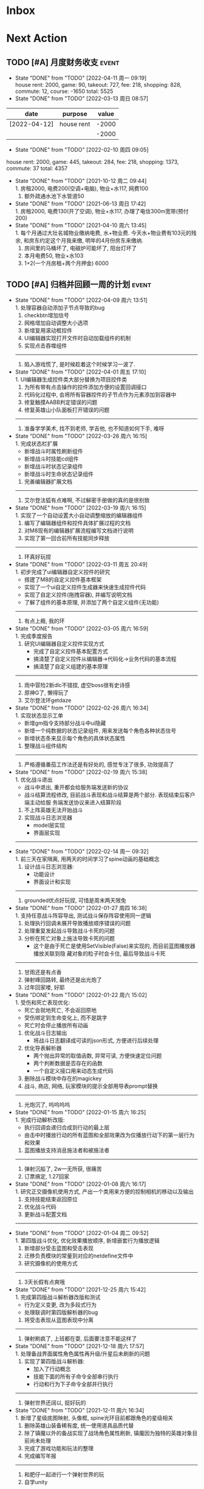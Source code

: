 #+STARTUP: INDENT LOGDONE OVERVIEW NOLOGREFILE LATEXPREVIEW INLINEIMAGES
#+AUTHOR: kirakuiin
#+EMAIL: wang.zhuowei@foxmail.com
#+LANGUAGE: zh-Cn
#+TAGS: { Live : date(d) event(e) shopping(s) }
#+TAGS: { State : future(f) }
#+TODO: TODO(t) SCH(s) WAIT(w@) DOING(i) | DONE(d) CANCELED(c@)
#+COLUMNS: %25ITEM %TODO %17Effort(Estimated Effort){:} %CLOCKSUM
#+PROPERTY: EffORT_ALL 0 0:25 0:50 1:15 1:40 2:05 2:30 2:55 3:20
#+OPTIONS: tex:t


* Inbox
* Next Action
** TODO [#A] 月度财务收支                                           :event:
DEADLINE: <2022-05-12 周四 23:00 +1m> SCHEDULED: <2022-05-12 周四 09:00 +1m>
:PROPERTIES:
:LOGGING: DONE(@)
:END:
- State "DONE"       from "TODO"       [2022-04-11 周一 09:19] \\
  house rent: 2000, game: 90, takeout: 727, fee: 218, shopping: 828, commute: 12, course: -1650
  total: 5525
- State "DONE"       from "TODO"       [2022-03-13 周日 08:57] \\
| date         | purpose    | value |
|--------------+------------+-------|
| [2022-04-12] | house rent | -2000 |
|              |            | -2000 |
#+TBLFM: @>$3=vsum(@2$3..@-1$3)
- State "DONE"       from "TODO"       [2022-02-10 周四 09:05] \\
house rent: 2000, game: 445, takeout: 284, fee: 218, shopping: 1373, commute: 37
total: 4357
- State "DONE"       from "TODO"       [2021-10-12 周二 09:44] \\
  1. 房租2000, 电费200(空调+电脑), 物业+水117, 网费100
  2. 额外疏通水池下水管道50
- State "DONE"       from "TODO"       [2021-06-13 周日 17:42] \\
  1. 房租2000, 电费130(开了空调), 物业+水117, 办理了电信300m宽带(预付200)
- State "DONE"       from "TODO"       [2021-04-10 周六 13:45] \\
  1. 每个月通过大壮名城物业缴纳电费, 水+物业费. 今天水+物业费有103元的残余, 和房东约定这个月我来缴, 明年的4月份房东来缴纳.
  2. 房间里的马桶坏了, 电磁炉可能坏了, 阳台灯坏了
  3. 本月电费50, 物业+水103
  4. 1+2(一个月房租+两个月押金) 6000
** TODO [#A] 归档并回顾一周的计划                                   :event:
DEADLINE: <2022-04-18 周一 23:00 ++1w> SCHEDULED: <2022-04-15 周五 18:00 ++1w>
:PROPERTIES:
:STYLE:    habit
:LOGGING: logrepeat DONE(@)
:LAST_REPEAT: [2022-04-09 周六 13:51]
:END:
- State "DONE"       from "TODO"       [2022-04-09 周六 13:51] \\
  1. 处理容器自动添加子节点导致的bug
  2. checkbtn增加信号
  3. 网格增加自动调整大小选项
  4. 新增复用滚动框控件
  5. UI编辑器实现打开文件时自动加载组件的机制
  6. 实现点击吞噬组件
  ----------------------
  1. 陷入游戏慌了, 是时候趁着这个时候学习一波了.
- State "DONE"       from "TODO"       [2022-04-01 周五 17:10] \\
  1. UI编辑器生成控件类大部分替换为项目控件类
  2. 为所有带有点击操作的控件添加方便的设置回调接口
  3. 代码化过程中, 会将所有容器控件的子节点作为元素添加到容器中
  4. 修复触摸AABB判定错误的问题
  5. 修复英雄山小队面板打开错误的问题
  ------------------------------------------------
  1. 准备学学美术, 找不到老师, 学吉他, 也不知道如何下手, 难呀
- State "DONE"       from "TODO"       [2022-03-26 周六 16:15] \\
  1. 完成状态栏扩展
     - 新增战斗时属性刷新组件
     - 新增战斗时技能cd组件
     - 新增战斗时状态记录组件
     - 新增战斗时生命状态记录组件
  2. 完善编辑器扩展文档
  ------------------------------------------------
  1. 艾尔登法狐有点难啊, 不过解密手册做的真的是很别致
- State "DONE"       from "TODO"       [2022-03-19 周六 16:15] \\
  1. 实现了一个自动设置大小自动调整缩放的编辑器组件
  2. 编写了编辑器组件和控件具体扩展过程的文档
  3. 对M8现有的编辑器扩展流程编写文档进行说明
  4. 实现了第一回合前所有技能同步释放
  ------------------------------------------------
  1. 环真好玩捏
- State "DONE"       from "TODO"       [2022-03-11 周五 20:49] \\
  1. 初步完成了ui编辑器自定义控件的研究
     - 搭建了M8的自定义控件基本框架
     - 实现了一个ui自定义控件生成器来快速生成控件代码
     - 实现了自定义控件(拖拽容器), 并编写说明文档
     - 了解了组件的基本原理, 并添加了两个自定义组件(无功能)
  ------------------------------------------------
  1. 有点上瘾, 我的环
- State "DONE"       from "TODO"       [2022-03-05 周六 16:59] \\
  1. 完成季度报告
  2. 研究UI编辑器自定义控件实现方式
     - 完成了自定义控件基本配置方式
     - 搞清楚了自定义控件从编辑器->代码化->业务代码的基本流程
     - 搞清楚了自定义组建的基本原理
  ------------------------------------------------
  1. 雨中冒险2新dlc不错捏, 虚空boss很有史诗感
  2. 原神G了, 懒得玩了
  3. 艾尔登法环getdaze
- State "DONE"       from "TODO"       [2022-02-26 周六 16:34] \\
  1. 实现状态显示工单
     - 新增gm指令支持部分战斗中ui隐藏
     - 新增一个纯数据的状态记录组件, 用来发送每个角色各种状态信号
     - 新增状态条来显示每个角色的具体状态属性
  2. 整理战斗组件结构
  ------------------------------------------------
  1. 严格遵循番茄工作法还是有好处的, 感觉专注了很多, 功效提高了
- State "DONE"       from "TODO"       [2022-02-19 周六 15:38] \\
  1. 优化战斗退出
     - 战斗中退出, 重开都会给服务端发送新的协议
     - 战斗结算流程修改, 目前战斗表现和战斗结算是两个部分. 表现结束后客户端主动给服
       务端发送协议来进入结算阶段
  2. 不上阵英雄无法开始战斗
  3. 实现战斗日志浏览器
     - model层实现
     - 界面层实现
  ------------------------------------------------
- State "DONE"       from "TODO"       [2022-02-14 周一 09:32] \\
  1. 前三天在家隔离, 用两天的时间学习了spine动画的基础概念
  2. 设计战斗日志浏览器:
     - 功能设计
     - 界面设计和实现
  ------------------------------------------------
  1. grounded优点好玩捏, 可惜是周末两天限免
- State "DONE"       from "TODO"       [2022-01-27 周四 16:38] \\
  1. 支持任意战斗阵容导出, 测试战斗保存阵容使用同一逻辑
  2. 处理执行回调未展开导致播放顺序错误的问题
  3. 处理重复发起战斗导致战斗卡死的问题
  4. 分析在死亡对象上施法导致卡死的问题
     - 这个是由于死亡是使用SetVisible(False)来实现的, 而目前蓝图播放器播放关联到隐
       藏对象的粒子时会卡住, 最后导致战斗卡死
  ------------------------------------------------
  1. 甘雨还是有点香
  2. 弹射峰回路转, 最终还是出光炮了
  3. 过年回家喽, 好耶
- State "DONE"       from "TODO"       [2022-01-22 周六 15:02] \\
  1. 受伤和死亡表现优化:
     - 死亡会就地死亡, 不会返回原地
     - 受伤绑定到生命变化上, 而不是跳字
     - 死亡时会停止播放所有动画
  2. 优化战斗日志输出
     - 将战斗日志翻译成可读的json形式, 方便进行后续处理
  3. 优化导表解析器
     - 两个抛出异常的取值函数, 异常可读, 方便快速定位问题
     - 两个判断数据是否存在的函数
     - 一个自定义接口用来动态生成代码
  4. 删除战斗模块中存在的magickey
  5. 战斗, 商店, 网络, 玩家模块的提示全部用导表prompt替换
  ------------------------------------------------
  1. 光炮沉了, 呜呜呜呜
- State "DONE"       from "TODO"       [2022-01-15 周六 16:25] \\
  1. 完成行动解析改版:
     - 执行回调会递归合成到行动的最上层
     - 由击中时播放行动的所有蓝图和全部效果改为仅播放行动下的第一层行为和效果
  2. 蓝图播放支持消息施法者和被施法者
  ------------------------------------------------
  1. 弹射沉船了, 2w一无所获, 很痛苦
  2. 订票搞定, 1.27回家
- State "DONE"       from "TODO"       [2022-01-08 周六 16:17] \\
  1. 研究正交摄像机使用方式, 产出一个类用来方便的控制相机的移动以及输出
  2. 支持技能结束返回原位
  3. 优化战斗代码
  4. 更新战斗配置文档
  ------------------------------------------------
- State "DONE"       from "TODO"       [2022-01-04 周二 09:52] \\
  1. 第四版战斗优化, 优化效果播放顺序, 新增嵌套行为播放逻辑
  2. 新增部分受击蓝图和受击表现
  3. 迁移负责模块的常量到对应的netdefine文件中
  4. 研究摄像机的使用方式
  ------------------------------------------------
  1. 3天长假有点爽哦
- State "DONE"       from "TODO"       [2021-12-25 周六 15:42] \\
  1. 完成第四版战斗解析器改版和测试
     - 行为定义变更, 改为多段式行为
     - 处理联调时第四版解析器的bug
  2. 将受击表现从蓝图表现中分离
  ------------------------------------------------
  1. 弹射刷疯了, 上班都在耍, 后面要注意不能这样了
- State "DONE"       from "TODO"       [2021-12-18 周六 17:57] \\
  1. 处理备战界面属性角色属性再升级/升星后未刷新的问题
  2. 实现了第四版战斗解析器:
     - 加入了行动概念
     - 技能下面的所有子命令全部串行执行
     - 行动和行为下子命令全部并行执行
  ------------------------------------------------
  1. 弹射世界还阔以, 挺好玩的
- State "DONE"       from "TODO"       [2021-12-11 周六 16:34] \\
  1. 新增了星级底图映射, 头像框, spine光环目前都跟角色的星级相关
  2. 删除英雄山装备稀有度, 统一使用道具品质代替
  3. 除了镇魔以外的备战实现了战场角色属性刷新, 镇魔因为独特的英雄对象目前尚未处理
  4. 完成了游戏功能和玩法的整理
  5. 完成编写年报
  ------------------------------------------------
  1. 和肥仔一起进行一个弹射世界的玩
  2. 自学unity
  ------------------------------------------------
- State "DONE"       from "TODO"       [2021-12-04 周六 15:55] \\
  1. 给所有带有品质的装备, 道具增加底图, 并根据品质变色
  2. 给英雄对象添加光环, 根据英雄的稀有度绝对表现
  3. spine编辑器扩充光环编辑
  4. 完成代码模块整理
  ------------------------------------------------
  1. 读完了基金, 投资观与实践
  2. 完成了小狗钱钱的读后感
  ------------------------------------------------
- State "DONE"       from "TODO"       [2021-11-27 周六 16:47] \\
  1. 新增一个拖拽容器, 使用拖动来各个角度浏览容器内元素
  2. 英雄山章节地图支持拖拽浏览
  3. 英雄山章节地图支持拖拽进度保存
  4. 战斗解析支持被动技能喊招
  5. 修复战斗解析器重新登陆导致版本错误的bug
  ------------------------------------------------
  1. 投资基金是一件长期的事, 持有的越长, 风险越低
  ------------------------------------------------
- State "DONE"       from "TODO"       [2021-11-20 周六 17:00] \\
  1. 完成了行为协议嵌套解析功能
     将中序发送的行为协议转为前序并在客户端执行
     1. 完成了怒气表现客户端的接入
        - 删除旧版怒气协议, 更新新版生命状态协议, 追加技能计数协议
        - 命令解析器和组件支持怒气表现
     2. 优化行为之间判断处理代码, 优化跳过战斗报错问题
     ------------------------------------------------
     1. <小狗钱钱>读完之后受益匪浅, 下周三必须写一个总结
     ------------------------------------------------
     1. 必须要做一个理财计划了, 不然财产贬值太快了, 必须想一个能在睡觉的时候都能赚钱的办法
     2. 想要学口琴, 必须尽快开始
- State "DONE"       from "TODO"       [2021-11-13 周六 16:24] \\
  1. 完成了第三版战斗解析器
     - 下一个行为回同之前所有的未完成行为进行比较, 根据对应的规则决定执行时间
     - 行为末尾的状态表现协议会被合并到行为结束的回调之中
  2. 设计行为嵌套解析树的逻辑
     - 目前行为协议会带有一个字段来表明自己是行为前还是行为后
     - 服务端以中序发送, 客户端最后输出一个先序的行为列表
     - 整体结构非常类似于UI树, 前子行为列表-自身行为-后子行为列表
  ------------------------------------------------
  ------------------------------------------------
- State "DONE"       from "TODO"       [2021-11-08 周一 09:09] \\
  1. 特殊处理网络协议中iOrder为0的情况, 这种情况代表施法者是状态本身
  2. 初步实现了新版的协议解析器, 主要有以下变化:
     - 每个命令的操作封装到类本身
     - 取消同步命令和异步命令, 默认所有命令都是按序执行
     - 表现命令会同前一个命令根据一套特殊规则计算播放间隔
     - 喊招命令会根据ui数据决定相对第一个行为的提前播放时间
  ------------------------------------------------
  1. 周末吃多了, 吃了一个披萨加一份意面, 太贵了, 立贴为证, 这是最后一次
  ------------------------------------------------
- State "DONE"       from "TODO"       [2021-11-01 周一 10:46] \\
  1. 支持测试战斗进度条拖动, 目前的方案是使用一个额外的组件来和解析器共用解析列表,
     每当拖动时, 快速执行从战斗开始到当前点的指令. 到当前时间点在按照正常表现播放.
  2. 处理布阵界面的显示和配置不同步的bug
  3. 编写年度总结, 完成年度面谈
  4. 编写战斗模块协议到表现的文档
  ------------------------------------------------
  1. 居然和半斤打魔兽打了个1:1, 我是没想到的
  ------------------------------------------------
  1. 邪恶铭刻, 完美的解密卡牌游戏, 毋庸置疑的2021年度独立游戏冠军
- State "DONE"       from "TODO"       [2021-10-25 周一 09:11] \\
  1. 实现了一个新的战斗进度组件用来控制战斗命令的执行进度, 不过由于尚未支持从开始到
     拖动位置的快速执行功能, 导致如果战斗中存在战斗状态的添加和删除, 拖动会导致异常
  2. 实现了一个新的布局组件用来支持战斗阵容的导入和导出. 目前仅对测试战斗做了适配,
     使测试战斗可以导出阵容信息供他人复现阵容
  3. 将服务端发送的网络协议以可读的形式输出至文件, 供开发和测试分析既能表现
  4. 编写了部分年度总结的内容
  ------------------------------------------------
  1. 到车店换胎, 顺便把碟刹片和外胎全换了, 车店老板提醒我一定要把胎的气压加到60以
     上, 之前的胎压太低了
  2. 房东提醒我把车放到楼下, 不要影响消防通道, 有没有折中的解决办法呢?
  ------------------------------------------------
  1. 突然发现公司的枪火重生可以领两个激活码, 我直接感恩戴德
- State "DONE"       from "TODO"       [2021-10-16 周六 15:15] \\
  1. 完成了战斗优化:
     * 拆分prewar和atwar
     * 实现一套默认的client, 并优化其他战斗的代码
  2. 完成了战斗指令优化:
     * 将多个packer改为单个packer
     * 新增group接口实现之前多packer的功能
  3. 调整英雄模型比例:
     * 新增waruidata读取战斗相关的ui数据, 挂在client下
     * prewar和atwar分别实现CWarriorBody从而实现采用不同模型
     * debug_war目前虽然使用prewar的模型, 但是还要播放atwar的特效, 以后可能会有问题
  4. 实现战斗胜利动画播放:
     * 新增IDelay实现延时
     * 调用spine动画的'Cheer'实现庆祝动画
  ------------------------------------------------
  1. 部门聚餐(第三次西域胡杨)
  2. 领取社保卡
  ------------------------------------------------
  1. 车胎彻底寄了, 补胎时车上的钉子还给大拇哥扎了个孔, 哭哭了. 换胎!!
- State "DONE"       from "TODO"       [2021-10-09 周六 16:15] \\
  1. 完成了深入理解cocos2dx的阅读计划
  2. 整合了各个战斗的英雄选择框, 并使用pubtask优化其加载性能
  3. 删除了不再使用的战斗代码和模型层的战斗模型, 并将引用它的相关代码进行了重构和修改
  ------------------------------------------------
  1. 老妈走了, 感觉空荡荡的, 需要缓缓
  ------------------------------------------------
  1. 感觉有点无聊, 原神
- State "DONE"       from "TODO"       [2021-09-30 周四 18:04] \\
  1. 迁移多队战斗代码
     - [X] 模型层迁移优化
     - [X] 多队基本界面
     - [X] 多队选择界面
     - [X] 小队配置界面
     - [X] 导表数据解析
     - [X] 服务端战斗接入
     - [X] 战斗界面
  2. 完成我所理解的cocos2d-x 第十一到十三章的学习
  ------------------------------------------------
  ------------------------------------------------
  1. 8天结束了, 国庆了好耶
- State "DONE"       from "TODO"       [2021-09-26 周日 20:47] \\
  1. 学习pub代码
     - publogmgr
     - pubsafemodule
     - pubaccessdat
     - pubqrcode
     - pubaccount_extension
     - pubtest1_black
  2. 迁移多队战斗代码
     - [X] 模型层迁移优化
     - [X] 多队基本界面
     - [X] 多队选择界面
     - [X] 小队配置界面
     - [X] 导表数据解析
  3. 完成我所理解的cocos2d-x 第八到十章的学习
  ------------------------------------------------
  ------------------------------------------------
  1. 连续上8天, 痛苦面具
- State "DONE"       from "TODO"       [2021-09-19 周日 19:24] \\
  1. 增加了两个新的热键方便开发
     - 重载代码: 通过比较pyc和py的最后修改时间, 来reload代码, 避免重新启动游戏, 节省时间
     - 接入netprint模块: 可视化网络协议收发
  2. 学习pub代码
     - pubonlineupdate
     - publockfile
     - pubbigdata
     - pubnotch
     - pubconfirmbox
     - pubshenhe_new
     - pubpingqueue
  3. 迁移多队战斗代码
     - [X] 模型层迁移优化
     - [X] 多队基本界面
     - [X] 多队选择界面
  4. 完成我所理解的cocos2d-x 第七章的学习
  ------------------------------------------------
  ------------------------------------------------
  1. 啊, 无限的限电把时间搞乱了, 3天的中秋成了一天了, 麻了
- State "DONE"       from "TODO"       [2021-09-11 周六 15:27] \\
  1. 处理了补丁的外链部分没有差异的问题
     原因: 这个是由于代码里的外链版本和代码的版本是独立的, 无论检出什么版本的代码
     外链永远都是最新的
     方案: 将代码和外链检出到一个新的svn目录, 这个目录相当于去掉了外链. 然后以这个
     目录的不同版本最为制作补丁的基础
  2. 学习pub代码
     - publink
     - pubnetprint
     - pubinternational
     - pubairtest
     - pubvshop
     - pubkeyboard
  3. 规范模块重启代码
     为所有模块内存在全局变量的模块增加了两个接口:
     - OnRestartClear
     - OnReLoginReset
     用来在重启/重登时还原环境
  4. 完善m8delegate
  5. 学习《我所理解的cocos2d-x》 5-6章
  ------------------------------------------------
  1. 上头了, 满命雷神, 但我不后悔QWQ
  ------------------------------------------------
  1. 在公司不要连wifi, 外网机只用来查资料, 切记切记
- State "DONE"       from "TODO"       [2021-09-04 周六 15:56] \\
  1. 完成了开发版本补丁工具链的制作
     - 平台补丁号同步脚本
     - 本地补丁创建脚本
     - 外网版本号及补丁信息脚本
     - 提交了同步提升版本号的持续集成任务
  2. 初步优化了m8的启动逻辑
     将启动过程拆分为:
     - 游戏环境初始化
     - 项目环境初始化
     - 登陆环境初始化
  3. 阅读了《我所理解的cocos2d-x》2-4章
  ------------------------------------------------
  ------------------------------------------------
  1. 工作环境严肃起来喽, 午休变短了
- State "DONE"       from "TODO"       [2021-08-28 周六 16:47] \\
  1. 完成了英雄山战斗根据总战力跳过战斗阶段的需求
     - 主要工作量在于根据新的战斗力求值公式计算敌方的战斗力(己方由服务器计算)
  2. 补丁制作流程相关
     - 理清了构建机制作补丁的全部流程, 并实现了一个本地构建的脚本
     - 创建了ios和android的持续交付补丁构建工程
     - 申请了外网版本控制svn目录(尚未审批完毕)
  3. 阅读了《我所理解的cocos2d-x》前两章
  ------------------------------------------------
  1. 双人成行真的不错, 虽然有点小贵, 但是游戏性拉满了
  ------------------------------------------------
  1. 这周周四上班读了一天的小说, 有点不应该
- State "DONE"       from "TODO"       [2021-08-21 周六 16:02] \\
  1. 完成了基础商店功能的制作
  2. 完成了对货币协议的拆分
  3. 在ui公共组件新建了两个组件, 并使用其优化了部分之前的代码
     - uisort: 支持对类滚动框的ui容器控件进行排序
     - radiobutton: 支持点击范围检测的radiobutton(继承自公共组件)
  4. 修复了英雄山背包因为英雄信号改动导致的同步失效问题
  5. 看完了代码整洁之道
  ------------------------------------------------
  1. apex出了传家宝, 大概470箱左右, 泪目, 果然我是非洲人
  2. 机器人的拳套还是好康的
  ------------------------------------------------
  1. 可惜没有早点看到代码整洁之道, 之前写的很多代码在可读性上有很大的欠缺, 对测试
     也没有太注意
- State "DONE"       from "TODO"       [2021-08-15 周日 09:03] \\
  1. 完成了新的英雄山英雄背包工单
  2. 完成了给队友的英雄山英雄穿戴装备的功能
  3. 完成了代码整洁之道十一到十六章的学习
  4. 确认了基础商店功能的需求, 初步设计了模型层, 实现了部分模型层代码
  ------------------------------------------------
  1. 原神进入长草期了, G
  2. 杀戮尖塔空洞骑士mod还蛮好玩的
  ------------------------------------------------
  1. 如何维护一个类只有一个功能(SRP)是一个听起来很容易但做起来却不简单的事情
- State "DONE"       from "TODO"       [2021-08-07 周六 16:54] \\
  1. 完成了普通英雄分解的工单
  2. 完成了优化删除的工单
  3. 优化了点击自消失气泡的自动调节大小的逻辑
  4. 调整了英雄星级的显示模式
  5. 确认了英雄山英雄和界面重构的需求, 实现了英雄显示页面
  6. 完成了代码整洁之道四到十章的学习
  ------------------------------------------------
  1. Apex钻石屁好漂亮, 好耶, 就是玩的时候一直坐牢
  ------------------------------------------------
  1. 仔细看了下代码整洁之道, 现在不在无脑注释了, 函数也要尽可能短
- State "DONE"       from "TODO"       [2021-07-31 周六 18:02] \\
  1. 完成了ui控件(ghosttouch, cnode, text)的学习
  2. 完成了组队信息同步的功能
     - 将除了专属装备以外的全部对全局英雄管理器的引用全部消除, 改为直接传入英雄对象
     - 新增了多个用于刷新队友状态信息的信号
     - 实现了删除/增加宠物动态影响英雄选择框的功能
     - 修复了组队车轮战隐藏的bug, 一场战斗结束后战场序号没有正确切换
  3. 完成了代码整洁之道前三章的学习
  ------------------------------------------------
  1. 死亡搁浅没玩, 沉迷原神
  2. apex周末可以进行一个钻石的上
  ------------------------------------------------
  1. 在mvc的实践上还是存在一些问题, 没有深刻理解, 后面改正
- State "DONE"       from "TODO"       [2021-07-24 周六 15:20] \\
  1. 完成了英雄升星工单:
     - 由于按钮存在多种状态, 使用状态机来表示按钮状态转换
     - 由于升星的临时数据不需要持久化, 所有由view层创建model对象而不是创建一个全局对象
  2. 优化了网络层:
     - 现在所有收发数据在底层有完备的log, 不需要在自己添加log了
     - 增加了一个客户端发包的装饰器, 如果参数一一对应可以大大减少代码量
  3. 完成了《python91》的学习
  ------------------------------------------------
  1. 第二次西域胡杨聚餐, 这次吃的还行, 羊腿还是觉得太羴了, 吃不了
  2. 这周把蓝牙耳机都丢了, g了, 不过耳机已经服役蛮久了, 可以考虑换掉
  3. 史莱姆牧场完结, 接下来准备开始玩死亡搁浅
  ------------------------------------------------
- State "DONE"       from "TODO"       [2021-07-17 周六 17:00] \\
  1. 完成了英雄背包的优化工作, 采用了新的排序规则对英雄动态排序
     - 采用以字典缓存池CycleMgr来缓存滚动列表里item的ui, 有效提高了性能
     - 目前在第一次加载还是稍微优点卡顿, 后续可以优化
  2. 完成了对UI编辑器的基本属性的学习, 并产出文档
  3. 这周《python91建议》阅读了15章
  ------------------------------------------------
  1. 时空之帽通关, 有趣的箱庭跳跃游戏
  2. 进行一个原神的体验
  ------------------------------------------------
  1. 这周不知怎么的感觉没时间读91了
- State "DONE"       from "TODO"       [2021-07-10 周六 16:39] \\
  1. 完成了添加/删除英雄时在英雄界面的信号处理, 不过目前存在以下问题:
     - 当英雄过多之后, 每一次追加新英雄都会导致严重的卡顿
     - 英雄过多后, 打开英雄界面也会有非常严重的卡顿
     - 使用gm指令增加的英雄没有按顺序插入
  2. 完成了英雄山组队章节按进度刷新, 按赛季随机选择位置的工单
     - 新增英雄山章节的两个可配置子表
     - 将以前的数据控件配置坐标改为创建章节ui文件设置, 可视化和编辑更加方便
     - 现在英雄山组队章节会按照进度在地图上刷出, 每次刷出时在若干个随机位置刷新章节
       入口图标, 但是每个赛季随机的结果必须保持一致, 目前采用random.seed(x)实现
       进度阈值和刷新数量均由导表控制
  3. 完成了《python91建议》30章-60章的阅读
  ------------------------------------------------
  1. muse dash, 第一次玩音游感觉还不错, 8分
  2. braid, 大结局的倒带还是很有新意的, 谜题设计很巧妙, 找星星不看攻略我是想不到的, 9分
  3. 漫野奇谭通关, 和为了吾王很像, 魔法系统念合很有趣, 8分
  ------------------------------------------------
  1. 这周食堂恢复正常了, 单人人也太多了吧, 麻了麻了
- State "DONE"       from "TODO"       [2021-07-03 周六 17:19] \\
  1. 继续完成上周未完成的组件实现工作 [100%]
     - [X] 三队战斗组件实现
     - [X] 英雄山组件实现
     - [X] 竞技场组件实现
     - [X] 配置关卡组件实现
  2. 调整所有调用战斗模型接口的调用代码
  3. 新的本地文件模型
     - 按照每个关卡根据关卡id各自存储自己的配置, 配置关卡, 测试关卡属于此类
     - 所有3v3共享一套阵容, 5v5同理, 英雄山, 主线属于此类, 这种一般用于线性关卡
  4. 文档输出, 新战斗模块讲解以及扩展教程
  5. 完成了《python91建议》前30章的阅读
  ------------------------------------------------
  1. 电脑的前置usb的两个接口中有一个无效, 已经破案了, 就是它的机箱线缆坏了,
     商家新发的线在废了九牛二虎之力安装之后一切正常了
  2. 音响, rgb显卡支架和皮卡丘魔方插座已经安排上了
  ------------------------------------------------
  1. 这个主机拆来拆去有点烦, 不过应该已经差不多搞定了
  2. bios开了pbo感觉没什么提升, 是我的错觉吗
- State "DONE"       from "TODO"       [2021-06-26 周六 15:58] \\
  1. 本周主要的工作为重构战场模型, 主要完成了以下几点:
     * 完成了对新的战场模型的设计
       新的战场模型现在是一个容器, 接口转发给其下的4个组件:
       - 关卡模型组件 :: 对关卡对象的抽象
       - 规则模型组件 :: 对战场规则对象的抽象
       - 战场模型组件 :: 对在战场上的单位的抽象
       - 本地模型组件 :: 对布局信息存储的抽象
       还有一个不属于战场模型管理的组件, 怪物模型组件, 这个是对怪物数据的抽象.
       这5个组件提供了不完整的默认实现, 子类通过继承和注册, 可以根据玩法类型动态创
       建每个玩法需要的组件对象. 通过拼接自己玩法的5个组件可以实现在不影响其他玩法
       的情况下增加新的玩法, 实现了解耦.
     * 实现进度 [100%]
       - [X] 基础组件类和战场模型
       - [X] 基础关卡组件实现
       - [X] 不影响当前游戏的新组件适配代码
  ------------------------------------------------
  1. 正式转正, 好耶. 而且没开让人尴尬的转正报告会议(主要是阐述核心价值观有点尬)
  2. 因为转正, 所以每日日报也不需要在写了, 好耶
  3. 电脑彻底组装完毕. 桌子底部线缆收纳, 键帽替换, 鼠标贴纸, 主机rgb同步都搞定了
  4. 完成了游戏编程模式的学习, 下周开始学习《python91个建议》
  ------------------------------------------------
  1. 组装的rgb主机有点好看, 成就感满满
- State "DONE"       from "TODO"       [2021-06-20 周日 09:31] \\
  1. 完成了组队车轮战
     由于在一开始设计的时候已经考虑到组队的情况, 基本的框架已经构造好了, 所以整体来
     说还是比较容易的. 主要实现点在于:
     - 组队英雄选框, 需要在服务器获取所有宠物的列表, 并根据玩家的序号随时同步切换选
       框
     - 组队车轮战和组队英雄山逻辑融合, 因为英雄山团队关卡就是组队车轮战, 所以还需要
       将现有的英雄山关卡和组队车轮战融合成一个
     - 效率优化, 进入战斗后不再关闭战斗布局界面而是隐藏起来, 因为大概率还会自动进入
  2. 完成了转正报告
  ------------------------------------------------
  1. 618疯狂大出血, 买了一堆零件开始装机
  2. 装机装了一天, 还是不太熟练, 毕竟是第一次, 以后就游刃有余了
  3. 小区办理门禁卡20元
  4. 为同事庆生, 请他吃了顿烧烤
  ------------------------------------------------
  1. 不小心把耳机弄丢了一个, 一定要小心呀
- State "DONE"       from "TODO"       [2021-06-11 周五 17:11] \\
  1. 完成了多益第二季度的季度报告
  2. 完成了多益的转正自评(网页版)
  3. 完成了单人多队的工单
     1. 重构了战斗布局界面, 将若干个子界面设置为可以动态替换的类型, 方便扩展
     2. 英雄选框直接抽出来做了一个基类, 多队战斗继承后重载一个接口完成了多队共享英雄选择状态的需求
     3. 战斗结束和暂停页面多队都实现了子类, 通过战斗布局界面的设置子界面接口完成功能跳转
     4. 战斗状态传递通过逻辑层提供的接口完成
     5. 一场战斗结束后逻辑层会发送在场单位的状态, 通过这个状态设置下一场胜利方单位的在场状态
  ------------------------------------------------
  1. 安装了电信300m宽带, 处理了宽带光衰的问题
  ------------------------------------------------
  1. 这周学习任务完成的还行, 只缺了一天
  2. 感觉自己apex又变菜了, 蚌埠住了
- State "DONE"       from "TODO"       [2021-06-06 Sun 23:55] \\
  1. 本周在实现单人多队战斗，截止到今天完成60%
     1. 主要工作点:
        1. 多队战斗的设计和建模(单人和组队)
        2. 如何在尽可能在不破坏原有代码结构的情况下增加多队战斗功能
           1. 界面上选择在当前界面上覆盖一层多队战斗界面而不是直接修改战斗界面
           2. 重构了模型层设置关卡的逻辑, 尽可能将各个玩法抽离, 目前还有部分耦合, 不过已经可以在不修改
              其他函数的情况下增加多队的功能
           3. 界面层和模型层一样做了类似的重构
        3. 小队拖动功能的合理实现
     2. 主要待实现点:
        1. 布局界面英雄选框在各个小队之间共享状态
        2. 战斗布局时上场英雄和战斗进行时显示数据不匹配
        3. 不同回合间英雄生命值状态的传递
        4. 战斗结束或中断时的处理
  ------------------------------------------------
  1. 办理了电信300m宽带, 129每月, 还未安装
  2. 每天开空调睡觉, 电费上涨100%
  ------------------------------------------------
  1. 工作的时候就工作, 玩的时候就玩, 不要边工作边玩, 弄的两边都不尽兴
- State "DONE"       from "TODO"       [2021-05-29 周六 16:22] \\
  1. 支持服务器外测服和真机连接外测服
  2. 处理ios真机包首登无网络配置弹窗问题
  3. 为ios和android真机包添加图标
  4. 为英雄详情界面的几个按钮增加描述性弹框
  5. 完成了临时组队功能
  6. 处理了buff图标没有正确更新,移除的bug
  7. 简单学习了ui编辑器的动画功能
  ------------------------------------------------
  ------------------------------------------------
  1. 这周制作需求比较忙, 读书任务有几天没进行, 以后还是要抽时间来读
- State "DONE"       from "TODO"       [2021-05-23 周日 22:02] \\
  1. 完成了大量m8界面优化相关的工单
  2. 将英雄山部分接入网络协议
  3. 实现了显示服务器时间的功能
  ------------------------------------------------
  1. 接种了第二针新冠疫苗
  2. 购买了工学椅, 升降桌还有一些其他杂物, 家具置办齐全
  ------------------------------------------------
  1. 这周接种疫苗之后当晚就去吃了海鲜烧烤, 导致腹泻发烧, 要注意
- State "DONE"       from "TODO"       [2021-05-16 周日 23:32] \\
  1. 完成了客户端本地文件读取容错处理
  2. 完成了ios和android平台真机包的制作
  ------------------------------------------------
  ------------------------------------------------
  1. 这周没完成读书的任务, 下周注意
- State "DONE"       from "TODO"       [2021-05-09 周日 10:11] \\
  1. 完成了英雄山模块
  2. 完成了英雄山模块的GM功能
  3. 结局了导表生成器会将所有纯数字字符串改为数字的bug(动态替换json.Encoder解析模块)
  4. 完成了org-mode的学习
  ------------------------------------------------
  1. 公司给内网机配备了青轴机械键盘, 不用买了
  2. 把老家的书籍和switch配件
  ------------------------------------------------
- State "DONE"       from "TODO"       [2021-05-02 Sun 23:07] \\
  1. 简单学习了PMGO系统的用法
  2. 完成了神武手游客户端教程的问题总结
  3. 系统的学习了m8项目的逻辑层代码和部分战斗代码
  4. 学习了导表工具的基本用法并完成了英雄山导表的制作
  5. 完成了英雄山界面和模型的设计与实现
  ------------------------------------------------
  1. 让妈妈把游戏配件和书籍邮寄过来
  ------------------------------------------------
- State "DONE"       from "TODO"       [2021-04-25 周日 20:54] \\
  1. 学习了客户端常用功能(Functor, io等)
  2. 学习了调试工具的使用方法
  3. 完成了大作业(结合了全面学到的很多知识, ui控件, mvsn, 观察者等等)
  4. 完成了对Cocos2d摄像机渲染顺序的深入学习
  5. 完成了在线更新的学习
  ------------------------------------------------
  1. 接种了第一针新冠疫苗
  2. 和部门同事聚餐(新疆菜)
  ------------------------------------------------
- State "DONE"       from "TODO"       [2021-04-17 周六 23:21] \\
  1. 学习UI基础, 完成了UI大作业
  2. 学习UI制作经验分享
  3. 学习代码设计, 学会了plantuml类图和时序图的语法, 完成了mvsn作业
  4. 学习了基本资源类型(Sprite3d, Particle3d, 等等)
  5. 学习了文本链接和导表的用法, 完成了导表作业
  ------------------------------------------------
  1. 打扫了新的公寓, 弄得比较干净了
  ------------------------------------------------
- State "DONE"       from "TODO"       [2021-04-11 周日 19:36] \\
  1. org-mode大概学了50%左右, 确实是一个重量级的GTD工具
  2. 完成了利为引擎的所有小作业
  3. 完成了一部分UI编程的作业
  ------------------------------------------------
  1. 顺利搬家到大壮名城, 离公司很近
  2. 家具基本置办齐全, 电脑相关的东西以后再考虑
  ------------------------------------------------
- State "DONE"       from "TODO"       [2021-04-04 周日 19:35] \\
  1. 对使用org-mode进行gtd进行了较为充分的学习, 基本掌握了用法.
  2. 重新读了一遍《python核心编程》, 加深了对py一些基本概念的理解.
  3. 完成了python的入职考试, python150题.
  4. 初步学习了一下利为引擎, 当然除了开始的几章还有例子可以参考, 后面写的太简略了.
  ------------------------------------------------
  1. 自行车从家里邮过来之后组好, 送到车店保养.
  ------------------------------------------------
** TODO [#A] 每月报告及归档                                         :event:
DEADLINE: <2022-04-30 周六 23:00 ++1m> SCHEDULED: <2022-04-30 周六 09:00 ++1m>
:PROPERTIES:
:STYLE:    habit
:LOGGING: logrepeat DONE(@)
:LAST_REPEAT: [2022-04-01 周五 17:26]
:END:
- State "DONE"       from "TODO"       [2022-04-01 周五 17:26] \\
  工作上:
  1. 编写季度报告
  2. 编写UI编辑器计划
  3. 战斗优化:
     - 第一回合前所有角色同时施法
     - 无敌盾物伤魔伤统一为伤害免疫
  4. 实现战斗中状态信息面板:
     - 实时显示状态, 属性, 法宝状态, 技能cd
  5. 完成UI编辑器自定义控件和组件研究
     - 新增新控件拖拽容器
     - 新增组件自动缩放
  6. 全部公共UI控件替换为项目控件
  7. 可点击对象接口优化
  8. 代码化过程中自动将容器子节点设置为元素
  生活上:
  1. 住房合同续租一年
  2. 法环法狐双开花
  3. 代码之外读完了
- State "DONE"       from "TODO"       [2022-02-28 周一 13:22] \\
  工作上:
  1. 学习了spine的基础概念
  2. 处理工单, 优化战斗退出, 战斗奖励和战斗结束拆分
  3. 处理工单, 开始战斗限制, 不上阵英雄无法开始战斗
  4. 实现战斗日志浏览器, 以一种更加方便的方式来浏览战斗导出的日志
  5. 处理工单, 优化状态显示, 新增状态面板来显示战斗中角色的具体状态
  生活上:
  1. 读完了穷爸爸, 富爸爸
:LOGBOOK:
CLOCK: [2022-03-01 周二 13:23]--[2022-03-01 周二 13:48] =>  0:25
CLOCK: [2022-03-01 周二 11:31]--[2022-03-01 周二 11:56] =>  0:25
CLOCK: [2022-03-01 周二 11:01]--[2022-03-01 周二 11:26] =>  0:25
CLOCK: [2022-03-01 周二 10:20]--[2022-03-01 周二 10:45] =>  0:25
CLOCK: [2022-03-01 周二 09:50]--[2022-03-01 周二 10:15] =>  0:25
CLOCK: [2022-02-28 周一 17:28]--[2022-02-28 周一 17:53] =>  0:25
CLOCK: [2022-02-28 周一 16:58]--[2022-02-28 周一 17:23] =>  0:25
CLOCK: [2022-02-28 周一 16:28]--[2022-02-28 周一 16:53] =>  0:25
CLOCK: [2022-02-28 周一 15:39]--[2022-02-28 周一 16:04] =>  0:25
CLOCK: [2022-02-28 周一 15:04]--[2022-02-28 周一 15:29] =>  0:25
CLOCK: [2022-02-28 周一 14:34]--[2022-02-28 周一 14:59] =>  0:25
CLOCK: [2022-02-28 周一 14:04]--[2022-02-28 周一 14:29] =>  0:25
CLOCK: [2022-02-28 周一 13:20]--[2022-02-28 周一 13:45] =>  0:25
:END:
- State "DONE"       from "TODO"       [2022-01-27 周四 16:46] \\
  工作上:
  1. 研究2D摄像机使用方式并输出摄像机组件
  2. 本地存储采用localsave
  3. 支持战士释放技能结束后如果不在原位自动返回原位
  4. 行动触发顺序改版, 由一次性触发改为分层次触发
  5. 优化代码里的magic key
  6. prompt提示信息配置导表
  7. 优化战斗日志输出, 改为json形式
  8. 死亡和受伤表现优化, 死亡会停止所有行为并在原地死亡, 受伤只会在闲置或受伤状态下
     丢失生命时触发
  9. 支持任意战斗阵容导出(仅支持配置, 角色数值目前无法导出)
  10. 处理若干导致战斗卡死的问题
  生活上:
  1. 学习代码之外
  2. 弹射把血压拉满了, 差点被气死
- State "DONE"       from "TODO"       [2021-12-30 周四 20:25] \\
  工作上:
  1. 优化第三版战斗表现, 死亡时不会播放行为
  2. 处理备战界面属性不会刷新的问题
  3. 新增根据光环显示不同效果的光环控件, 并加入到编辑器进行编辑
  4. 新增几个ui映射来处理不同道具使用不同底图, 边框
  5. 将英雄山装备稀有度修改为道具品质
  6. 新增拖拽控件, 用来管理容器内节点, 使其可以任意方向拖拽
  7. 实现战斗中播放法宝激活效果
  8. 编写年报
  9. 实现第四版战斗解析
  10. 第四版战斗优化, 优化效果播放顺序, 新增嵌套行为播放逻辑
  11. 将受击表现从蓝图击中信号触发分离, 改为由受击指令触发
  12. 新增部分受击蓝图和受击表现
  13. 迁移负责模块的常量到对应的netdefine文件中
  生活上:
  1. 阅读完 <解读基金, 我的投资观与实践>
  2. 弹射世界还不错哦, 挺好玩的
- State "DONE"       from "TODO"       [2021-11-30 周二 20:55] \\
  工作上:
  1. 实现了一套新的战斗解析器和战斗打包，通过每个行为的前摇后摇来控制播放顺序
  2. 解决了嵌套行为解析问题
  3. 接入了怒气系统表现
  4. 编写战斗系统文档
  生活上:
  1. 读完小狗钱钱
- State "DONE"       from "TODO"       [2021-11-01 周一 11:30] \\
  工作上:
  1. 完成了《我所理解的cocos2dx》的学习
  2. 删除了旧战斗模块的代码
  3. 战斗及战斗指令, 战斗表现优化
  4. 为测试战斗添加了战斗记录导入导出功能
  5. 实现输出可读的服务器战斗协议记录的功能
  6. 实现了测试战斗的战斗进度控制组件
  7. 完成了年度总结和年度面谈
  生活上:
  1. 车胎的外胎和碟刹全换换
  2. 领取公司枪火激活码两个, 美滋滋
  3. 第三次西域胡杨, 吐了吐了
  4. 玩到了目前玩过的最好玩的卡牌解密游戏, 邪恶铭刻, 强烈推荐
- State "DONE"       from "TODO"       [2021-09-30 周四 17:40] \\
  工作上:
  1. 优化游戏启动流程
  2. 规范模块重启代码
  3. 完善m8delegate
  4. 编写季度报告
  5. 处理补丁未能同步外链问题
  6. 分享pub代码
  7. 迁移多队战斗代码
  生活上:
  1. 理发
  2. 老妈来这里过国庆了
  3. 9.28半斤请客聚餐, 泪目
- State "DONE"       from "TODO"       [2021-08-30 周一 20:50] \\
  第五个月, 工作上:
  1. 完成了基础商店功能的制作
  2. 完成了新版英雄山英雄背包的制作
  3. 完成了在新版英雄山英雄背包中给队友穿戴装备的功能
  4. 完成了英雄分解功能的制作
  5. 优化了英雄删除流程
  6. 完成了临时处理： 根据战斗力得出英雄山战斗结果, 跳过战斗过程
  7. 完成了对补丁制作流程的学习, 并应用到项目之中
  8. 完成了代码整洁之道的学习
  生活上:
  1. 原疯了
  2. 熟悉的补丁工作, 熟悉的脑溢血
- State "DONE"       from "TODO"       [2021-07-31 周六 19:44] \\
  第四个月, 工作上:
  1. 完成了《改善python程序的91个建议》的学习
  2. 优化网络协议使用方式和输出
  3. 学习了5个UI控件的使用方式
  4. 完成了英雄山关卡坐标和关卡分组标分配功能
  5. 完成了对UI编辑器工作流程和属性学习
  6. 完成了英雄升星工单
  7. 完成了组队信息同步工单
  生活上:
  1. 日常生活非常的平静
  2. 简易对我进我一个教育, 希望能够主动承担更多的责任, 工作更努力, 学习更勤奋
- State "DONE"       from "TODO"       [2021-06-30 周三 22:59] \\
  入职以后的第三个月, 完成了转正, 工作上主要完成了:
  1. 完成了临时组队功能
  2. 完成了三队战斗功能(单人模式, 英雄山模式)
  3. 完成了战斗模型的解耦重构
  4. 完成了季度报告和转正报告
  5. 完成了游戏编程模式的学习, 开始学习python的91个建议
  生活上:
  1. 办理电信宽带
  2. 购买电脑配件并装机
- State "DONE"       from "TODO"       [2021-05-30 Sun 09:26] \\
  入职之后的第二个月, 正式开始进入工作, 工作上主要完成:
  1. 完成了m8英雄山基本功能的设计与实现(mvc)
  2. 完成了m8临时组队功能的设置与实现(mvc)
  3. 完成了大量m8界面优化相关的工单
  4. 完成了ios和android平台真机包的制作
  生活上：
  1. 接种了两针新冠疫苗
  2. 家里的东西, 办公用品基本置办齐全
- State "DONE"       from "TODO"       [2021-04-30 周五 23:01] \\
  入职之后的第一个月, 生活和工作逐渐回到了正轨, 主要完成了以下几个主要事情:
  1. 学会了使用org-mode进行gtd管理
  2. 完成了多益的入职培训
  3. 找到了一处还不错的房子
  4. 认识了很多很棒的同事
** TODO [#A] 每周学习晨星网投资教程一篇 [1/1]                       :event:
DEADLINE: <2022-04-24 周日 23:59 +1w> SCHEDULED: <2022-04-18 周一 09:00 +1w>
:PROPERTIES:
:STYLE:    habit
:LOGGING: logrepeat DONE(@)
:LAST_REPEAT: [2022-04-12 周二 20:41]
:END:
- State "DONE"       from "TODO"       [2022-04-12 周二 20:41]
- State "DONE"       from "TODO"       [2022-04-02 周六 20:49]
- State "DONE"       from "TODO"       [2022-03-28 周一 11:40]
- State "DONE"       from "TODO"       [2022-03-21 周一 10:50]
- State "DONE"       from "TODO"       [2022-03-14 周一 10:39]
- State "DONE"       from "TODO"       [2022-03-07 周一 15:39]
:LOGBOOK:
CLOCK: [2022-03-28 周一 11:15]--[2022-03-28 周一 11:40] =>  0:25
CLOCK: [2022-03-07 周一 15:27]--[2022-03-07 周一 15:39] =>  0:12
CLOCK: [2022-03-07 周一 14:57]--[2022-03-07 周一 15:22] =>  0:25
CLOCK: [2022-03-07 周一 14:27]--[2022-03-07 周一 14:52] =>  0:25
:END:
- State "DONE"       from "TODO"       [2022-03-06 周日 23:20]
- State "DONE"       from "TODO"       [2022-02-28 周一 09:20]
- [X] 第一篇
** WAIT [#A] 整理财务情况, 设计投资计划                             :event:
:PROPERTIES:
:STYLE:    habit
:BLOCKER:  olp("live.org" "Next Action/每周学习晨星网投资教程一篇")
:LOGGING: logrepeat DONE(@)
:END:
** WAIT [#A] 自学unity                                              :event:
:PROPERTIES:
:STYLE:    habit
:LOGGING: logrepeat DONE(@)
:BLOCKER:  olp("live.org" "Next Action/整理财务情况, 设计投资计划")
:LAST_REPEAT: [2022-01-22 周六 15:07]
:END:
** TODO [#A] 减肥 [1/3]                                             :event:
SCHEDULED: <2022-04-11 周一 17:27 +1w>
:PROPERTIES:
:LAST_REPEAT: [2022-04-11 周一 09:15]
:END:
- State "DONE"       from "TODO"       [2022-04-11 周一 09:15] \\
  5.0->5.0->5.0, 72.6kg
- State "DONE"       from "TODO"       [2022-04-01 周五 21:03] \\
  5.0->5.0->5.0, 73.4kg
- State "DONE"       from "TODO"       [2022-03-28 周一 09:28] \\
  5.0->5.0->5.0, 74.0kg
- State "DONE"       from "TODO"       [2022-03-21 周一 00:36] \\
  4.5->5.0->2.5, 74.6kg
- State "DONE"       from "TODO"       [2022-03-13 周日 23:23] \\
  4.0->4.0->4.0, 75.4kg
- State "DONE"       from "TODO"       [2022-03-06 周日 22:06] \\
  2.5->3.5->4.0, 76.1kg
目前77kg, 计划减到65kg, 计划每周减0.5kg, 需要24个月
- [X] 跑步一次 5.0km
- [ ] 跑步一次 5.0km
- [ ] 跑步一次 5.0km
** TODO [#A] 吉他学习                                               :event:
SCHEDULED: <2022-04-17 周日 17:00 ++1w>
广州柿子音乐培训, 吉他弹唱课程12期(45分钟一对一), 每周日下午5点开始
* Appointment
* Project
* Someday
